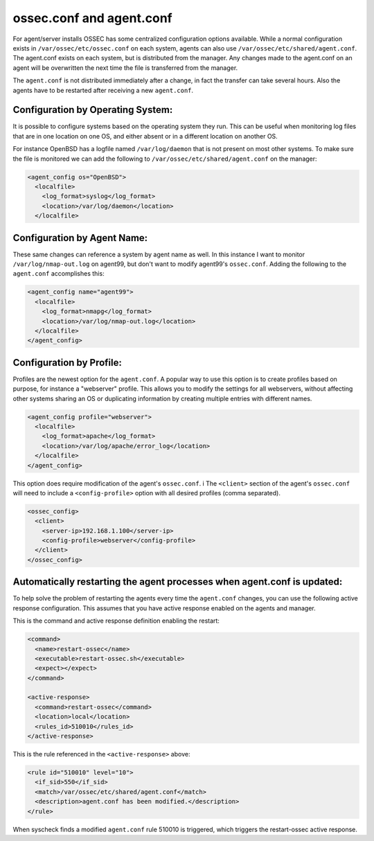 ossec.conf and agent.conf
-------------------------

For agent/server installs OSSEC has some centralized configuration options available.
While a normal configuration exists in ``/var/ossec/etc/ossec.conf`` on each system, agents can also use ``/var/ossec/etc/shared/agent.conf``. 
The agent.conf exists on each system, but is distributed from the manager. 
Any changes made to the agent.conf on an agent will be overwritten the next time the file is transferred from the manager.

The ``agent.conf`` is not distributed immediately after a change, in fact the transfer can take several hours. Also the agents have to be restarted after receiving a new ``agent.conf``.

Configuration by Operating System:
^^^^^^^^^^^^^^^^^^^^^^^^^^^^^^^^^^

It is possible to configure systems based on the operating system they run. This can be useful when monitoring log files that are in one location on one OS, and either absent or in a different location on another OS.

For instance OpenBSD has a logfile named ``/var/log/daemon`` that is not present on most other systems. To make sure the file is monitored we can add the following to ``/var/ossec/etc/shared/agent.conf`` on the manager:

.. code-block:: console

  <agent_config os="OpenBSD">
    <localfile>
      <log_format>syslog</log_format>
      <location>/var/log/daemon</location>
    </localfile>



Configuration by Agent Name:
^^^^^^^^^^^^^^^^^^^^^^^^^^^^

These same changes can reference a system by agent name as well. In this instance I want to monitor ``/var/log/nmap-out.log`` on agent99, but don't want to modify agent99's ``ossec.conf``. Adding the following to the ``agent.conf`` accomplishes this:

.. code-block:: console

  <agent_config name="agent99">
    <localfile>
      <log_format>nmapg</log_format>
      <location>/var/log/nmap-out.log</location>
    </localfile>
  </agent_config>


Configuration by Profile:
^^^^^^^^^^^^^^^^^^^^^^^^^

Profiles are the newest option for the ``agent.conf``. A popular way to use this option is to create profiles based on purpose, for instance a "webserver" profile. This allows you to modify the settings for all webservers, without affecting other systems sharing an OS or duplicating information by creating multiple entries with different names.

.. code-block:: console

  <agent_config profile="webserver">
    <localfile>
      <log_format>apache</log_format>
      <location>/var/log/apache/error_log</location>
    </localfile>
  </agent_config>

This option does require modification of the agent's ``ossec.conf``. i
The ``<client>`` section of the agent's ``ossec.conf`` will need to include a ``<config-profile>`` option with all desired profiles (comma separated).

.. code-block:: console

  <ossec_config>
    <client>
      <server-ip>192.168.1.100</server-ip>
      <config-profile>webserver</config-profile>
    </client>
  </ossec_config>




Automatically restarting the agent processes when agent.conf is updated:
^^^^^^^^^^^^^^^^^^^^^^^^^^^^^^^^^^^^^^^^^^^^^^^^^^^^^^^^^^^^^^^^^^^^^^^^

To help solve the problem of restarting the agents every time the ``agent.conf`` changes, you can use the following active response configuration. This assumes that you have active response enabled on the agents and manager.

This is the command and active response definition enabling the restart:

.. code-block:: console

    <command>
      <name>restart-ossec</name>
      <executable>restart-ossec.sh</executable>
      <expect></expect>
    </command>

    <active-response>
      <command>restart-ossec</command>
      <location>local</location>
      <rules_id>510010</rules_id>
    </active-response>


This is the rule referenced in the ``<active-response>`` above:

.. code-block:: console

    <rule id="510010" level="10">
      <if_sid>550</if_sid>
      <match>/var/ossec/etc/shared/agent.conf</match>
      <description>agent.conf has been modified.</description>
    </rule>


When syscheck finds a modified ``agent.conf`` rule 510010 is triggered, which triggers the restart-ossec active response.
